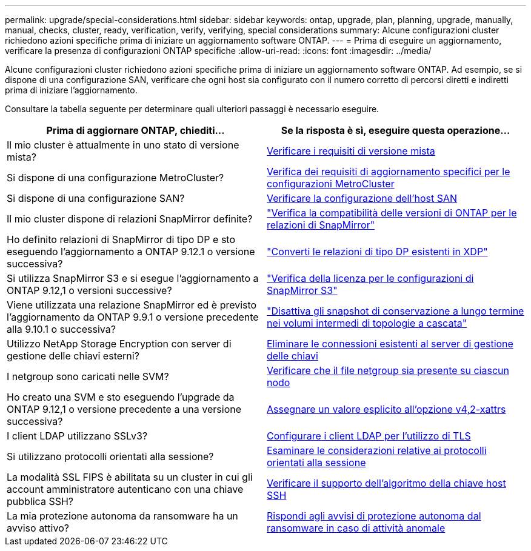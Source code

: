 ---
permalink: upgrade/special-considerations.html 
sidebar: sidebar 
keywords: ontap, upgrade, plan, planning, upgrade, manually, manual, checks, cluster, ready, verification, verify, verifying, special considerations 
summary: Alcune configurazioni cluster richiedono azioni specifiche prima di iniziare un aggiornamento software ONTAP. 
---
= Prima di eseguire un aggiornamento, verificare la presenza di configurazioni ONTAP specifiche
:allow-uri-read: 
:icons: font
:imagesdir: ../media/


[role="lead"]
Alcune configurazioni cluster richiedono azioni specifiche prima di iniziare un aggiornamento software ONTAP.  Ad esempio, se si dispone di una configurazione SAN, verificare che ogni host sia configurato con il numero corretto di percorsi diretti e indiretti prima di iniziare l'aggiornamento.

Consultare la tabella seguente per determinare quali ulteriori passaggi è necessario eseguire.

[cols="2*"]
|===
| Prima di aggiornare ONTAP, chiediti... | Se la risposta è *sì*, eseguire questa operazione... 


| Il mio cluster è attualmente in uno stato di versione mista? | xref:concept_mixed_version_requirements.html[Verificare i requisiti di versione mista] 


| Si dispone di una configurazione MetroCluster?  a| 
xref:concept_upgrade_requirements_for_metrocluster_configurations.html[Verifica dei requisiti di aggiornamento specifici per le configurazioni MetroCluster]



| Si dispone di una configurazione SAN? | xref:task_verifying_the_san_configuration.html[Verificare la configurazione dell'host SAN] 


| Il mio cluster dispone di relazioni SnapMirror definite? | link:../data-protection/compatible-ontap-versions-snapmirror-concept.html["Verifica la compatibilità delle versioni di ONTAP per le relazioni di SnapMirror"] 


| Ho definito relazioni di SnapMirror di tipo DP e sto eseguendo l'aggiornamento a ONTAP 9.12.1 o versione successiva? | link:../data-protection/convert-snapmirror-version-flexible-task.html["Converti le relazioni di tipo DP esistenti in XDP"] 


| Si utilizza SnapMirror S3 e si esegue l'aggiornamento a ONTAP 9.12,1 o versioni successive? | link:considerations-for-s3-snapmirror-concept.html["Verifica della licenza per le configurazioni di SnapMirror S3"] 


| Viene utilizzata una relazione SnapMirror ed è previsto l'aggiornamento da ONTAP 9.9.1 o versione precedente alla 9.10.1 o successiva? | link:snapmirror-cascade-relationship-blocked.html["Disattiva gli snapshot di conservazione a lungo termine nei volumi intermedi di topologie a cascata"] 


| Utilizzo NetApp Storage Encryption con server di gestione delle chiavi esterni? | xref:task-prep-node-upgrade-nse-with-ext-kmip-servers.html[Eliminare le connessioni esistenti al server di gestione delle chiavi] 


| I netgroup sono caricati nelle SVM? | xref:task_verifying_that_the_netgroup_file_is_present_on_all_nodes.html[Verificare che il file netgroup sia presente su ciascun nodo] 


| Ho creato una SVM e sto eseguendo l'upgrade da ONTAP 9.12,1 o versione precedente a una versione successiva? | xref:task_verifying_that_the_netgroup_file_is_present_on_all_nodes.html[Assegnare un valore esplicito all'opzione v4,2-xattrs] 


| I client LDAP utilizzano SSLv3? | xref:task_configuring_ldap_clients_to_use_tls_for_highest_security.html[Configurare i client LDAP per l'utilizzo di TLS] 


| Si utilizzano protocolli orientati alla sessione? | xref:concept_considerations_for_session_oriented_protocols.html[Esaminare le considerazioni relative ai protocolli orientati alla sessione] 


| La modalità SSL FIPS è abilitata su un cluster in cui gli account amministratore autenticano con una chiave pubblica SSH? | xref:considerations-authenticate-ssh-public-key-fips-concept.html[Verificare il supporto dell'algoritmo della chiave host SSH] 


| La mia protezione autonoma da ransomware ha un avviso attivo? | xref:arp-warning-clear.html[Rispondi agli avvisi di protezione autonoma dal ransomware in caso di attività anomale] 
|===